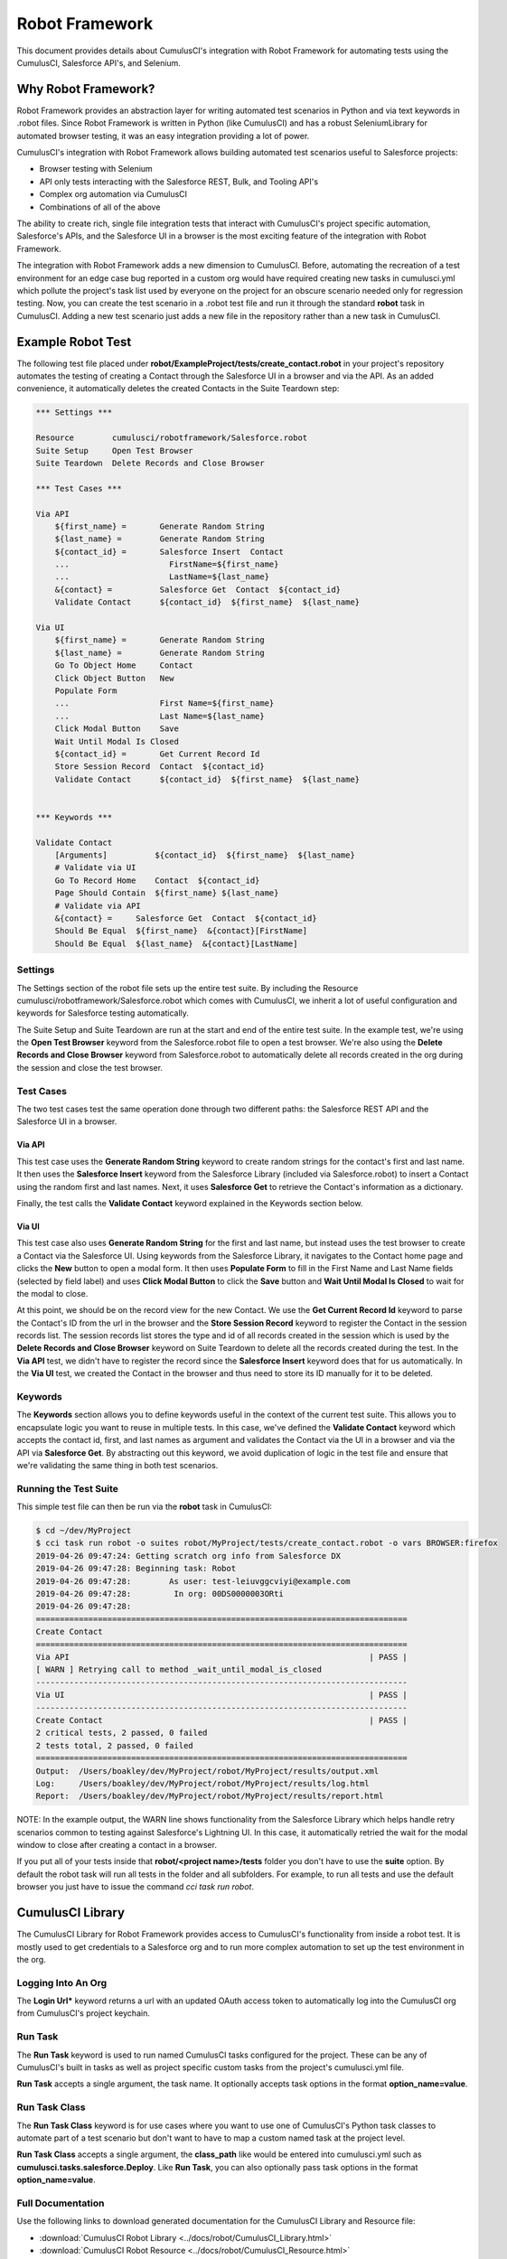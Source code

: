 ===============
Robot Framework
===============

This document provides details about CumulusCI's integration with Robot Framework for automating tests using the CumulusCI, Salesforce API's, and Selenium.

Why Robot Framework?
====================

Robot Framework provides an abstraction layer for writing automated test scenarios in Python and via text keywords in .robot files.  Since Robot Framework is written in Python (like CumulusCI) and has a robust SeleniumLibrary for automated browser testing, it was an easy integration providing a lot of power.

CumulusCI's integration with Robot Framework allows building automated test scenarios useful to Salesforce projects:

* Browser testing with Selenium
* API only tests interacting with the Salesforce REST, Bulk, and Tooling API's
* Complex org automation via CumulusCI
* Combinations of all of the above

The ability to create rich, single file integration tests that interact with CumulusCI's project specific automation, Salesforce's APIs, and the Salesforce UI in a browser is the most exciting feature of the integration with Robot Framework.

The integration with Robot Framework adds a new dimension to CumulusCI.  Before, automating the recreation of a test environment for an edge case bug reported in a custom org would have required creating new tasks in cumulusci.yml which pollute the project's task list used by everyone on the project for an obscure scenario needed only for regression testing.  Now, you can create the test scenario in a .robot test file and run it through the standard **robot** task in CumulusCI.  Adding a new test scenario just adds a new file in the repository rather than a new task in CumulusCI.

Example Robot Test
==================

The following test file placed under **robot/ExampleProject/tests/create_contact.robot** in your project's repository automates the testing of creating a Contact through the Salesforce UI in a browser and via the API.  As an added convenience, it automatically deletes the created Contacts in the Suite Teardown step:

.. code-block:: robotframework

   *** Settings ***

   Resource        cumulusci/robotframework/Salesforce.robot
   Suite Setup     Open Test Browser
   Suite Teardown  Delete Records and Close Browser

   *** Test Cases ***

   Via API
       ${first_name} =       Generate Random String
       ${last_name} =        Generate Random String
       ${contact_id} =       Salesforce Insert  Contact
       ...                     FirstName=${first_name}
       ...                     LastName=${last_name}
       &{contact} =          Salesforce Get  Contact  ${contact_id}
       Validate Contact      ${contact_id}  ${first_name}  ${last_name}

   Via UI
       ${first_name} =       Generate Random String
       ${last_name} =        Generate Random String
       Go To Object Home     Contact
       Click Object Button   New
       Populate Form
       ...                   First Name=${first_name}
       ...                   Last Name=${last_name}
       Click Modal Button    Save
       Wait Until Modal Is Closed
       ${contact_id} =       Get Current Record Id
       Store Session Record  Contact  ${contact_id}
       Validate Contact      ${contact_id}  ${first_name}  ${last_name}


   *** Keywords ***

   Validate Contact
       [Arguments]          ${contact_id}  ${first_name}  ${last_name}
       # Validate via UI
       Go To Record Home    Contact  ${contact_id}
       Page Should Contain  ${first_name} ${last_name}
       # Validate via API
       &{contact} =     Salesforce Get  Contact  ${contact_id}
       Should Be Equal  ${first_name}  &{contact}[FirstName]
       Should Be Equal  ${last_name}  &{contact}[LastName]


Settings
--------

The Settings section of the robot file sets up the entire test suite.  By including the Resource cumulusci/robotframework/Salesforce.robot which comes with CumulusCI, we inherit a lot of useful configuration and keywords for Salesforce testing automatically.

The Suite Setup and Suite Teardown are run at the start and end of the entire test suite.  In the example test, we're using the **Open Test Browser** keyword from the Salesforce.robot file to open a test browser.  We're also using the **Delete Records and Close Browser** keyword from Salesforce.robot to automatically delete all records created in the org during the session and close the test browser.

Test Cases
----------

The two test cases test the same operation done through two different paths: the Salesforce REST API and the Salesforce UI in a browser.

Via API
^^^^^^^

This test case uses the **Generate Random String** keyword to create random strings for the contact's first and last name.  It then uses the **Salesforce Insert** keyword from the Salesforce Library (included via Salesforce.robot) to insert a Contact using the random first and last names.  Next, it uses **Salesforce Get** to retrieve the Contact's information as a dictionary.

Finally, the test calls the **Validate Contact** keyword explained in the Keywords section below.

Via UI
^^^^^^

This test case also uses **Generate Random String** for the first and last name, but instead uses the test browser to create a Contact via the Salesforce UI.  Using keywords from the Salesforce Library, it navigates to the Contact home page and clicks the **New** button to open a modal form.  It then uses **Populate Form** to fill in the First Name and Last Name fields (selected by field label) and uses **Click Modal Button** to click the **Save** button and **Wait Until Modal Is Closed** to wait for the modal to close.

At this point, we should be on the record view for the new Contact.  We use the **Get Current Record Id** keyword to parse the Contact's ID from the url in the browser and the **Store Session Record** keyword to register the Contact in the session records list.  The session records list stores the type and id of all records created in the session which is used by the **Delete Records and Close Browser** keyword on Suite Teardown to delete all the records created during the test.  In the **Via API** test, we didn't have to register the record since the **Salesforce Insert** keyword does that for us automatically.  In the **Via UI** test, we created the Contact in the browser and thus need to store its ID manually for it to be deleted.

Keywords
--------

The **Keywords** section allows you to define keywords useful in the context of the current test suite.  This allows you to encapsulate logic you want to reuse in multiple tests.  In this case, we've defined the **Validate Contact** keyword which accepts the contact id, first, and last names as argument and validates the Contact via the UI in a browser and via the API via **Salesforce Get**.  By abstracting out this keyword, we avoid duplication of logic in the test file and ensure that we're validating the same thing in both test scenarios.

Running the Test Suite
----------------------

This simple test file can then be run via the **robot** task in CumulusCI:

.. code-block:: console

   $ cd ~/dev/MyProject
   $ cci task run robot -o suites robot/MyProject/tests/create_contact.robot -o vars BROWSER:firefox
   2019-04-26 09:47:24: Getting scratch org info from Salesforce DX
   2019-04-26 09:47:28: Beginning task: Robot
   2019-04-26 09:47:28:        As user: test-leiuvggcviyi@example.com
   2019-04-26 09:47:28:         In org: 00DS0000003ORti
   2019-04-26 09:47:28:
   ==============================================================================
   Create Contact
   ==============================================================================
   Via API                                                               | PASS |
   [ WARN ] Retrying call to method _wait_until_modal_is_closed
   ------------------------------------------------------------------------------
   Via UI                                                                | PASS |
   ------------------------------------------------------------------------------
   Create Contact                                                        | PASS |
   2 critical tests, 2 passed, 0 failed
   2 tests total, 2 passed, 0 failed
   ==============================================================================
   Output:  /Users/boakley/dev/MyProject/robot/MyProject/results/output.xml
   Log:     /Users/boakley/dev/MyProject/robot/MyProject/results/log.html
   Report:  /Users/boakley/dev/MyProject/robot/MyProject/results/report.html


NOTE: In the example output, the WARN line shows functionality from the Salesforce Library which helps handle retry scenarios common to testing against Salesforce's Lightning UI.  In this case, it automatically retried the wait for the modal window to close after creating a contact in a browser.

If you put all of your tests inside that **robot/<project name>/tests** folder you don't have to use the **suite** option. By default the robot task will run all tests in the folder and all subfolders. For example, to run all tests and use the default browser you just have to issue the command `cci task run robot`.


CumulusCI Library
=================

The CumulusCI Library for Robot Framework provides access to CumulusCI's functionality from inside a robot test.  It is mostly used to get credentials to a Salesforce org and to run more complex automation to set up the test environment in the org.

Logging Into An Org
-------------------

The **Login Url*** keyword returns a url with an updated OAuth access token to automatically log into the CumulusCI org from CumulusCI's project keychain.

Run Task
--------

The **Run Task** keyword is used to run named CumulusCI tasks configured for the project.  These can be any of CumulusCI's built in tasks as well as project specific custom tasks from the project's cumulusci.yml file.

**Run Task** accepts a single argument, the task name.  It optionally accepts task options in the format **option_name=value**.

Run Task Class
--------------

The **Run Task Class** keyword is for use cases where you want to use one of CumulusCI's Python task classes to automate part of a test scenario but don't want to have to map a custom named task at the project level.

**Run Task Class** accepts a single argument, the **class_path** like would be entered into cumulusci.yml such as **cumulusci.tasks.salesforce.Deploy**.  Like **Run Task**, you can also optionally pass task options in the format **option_name=value**.

Full Documentation
------------------

Use the following links to download generated documentation for the CumulusCI Library and Resource file:

* :download:`CumulusCI Robot Library <../docs/robot/CumulusCI_Library.html>`
* :download:`CumulusCI Robot Resource <../docs/robot/CumulusCI_Resource.html>`

Salesforce Library
==================

The Salesforce Library provides a set of useful keywords for interacting with Salesforce's Lightning UI and Salesforce's APIs to test Salesforce applications.

UI Keywords
-----------

The goal of the UI keywords in the Salesforce Library is to abstract out common interactions with Salesforce from interactions with your application's UI.  The Salesforce Library itself has an extensive suite of robot tests which are regularly run to alert us to any changes in the base Salesforce UI.  By centralizing these interactions and regularly testing them, the Salesforce Library provides a more stable framework on which to build your product tests.

There are too many keywords relating to UI interactions to cover here.  Please reference the full Salesforce Library documentation below.

Waiting for Lightning UI
^^^^^^^^^^^^^^^^^^^^^^^^

A common challenge when writing end-to-end UI tests is the need to wait for asynchronous actions to complete before proceeding to run the next interaction. The Salesforce Library is aware of the Lightning UI and can handle this waiting automatically. After each click, it will wait for any pending requests to the server to complete. (Manually waiting using a "sleep" or waiting for a particular element to appear may still be necessary after other kinds of interactions and when interacting with pages that don't use the Lightning UI.)

API Keywords
------------

In addition to browser interactions, the Salesforce Library also provides the following keywords for interacting with the Salesforce REST API:

* **Salesforce Delete**: Deletes a record using its type and ID
* **Salesforce Get**: Gets a dictionary of a record from its ID
* **Salesforce Insert**: Inserts a record using its type and field values.  Returns the ID.
* **Salesforce Query**: Runs a simple query using the object type and field=value syntax.  Returns a list of matching record dictionaries.
* **Salesforce Update**: Updates a record using its type, ID, and field=value syntax
* **SOQL Query**: Runs a SOQL query and returns a REST API result dictionary

PageObjects Library
===================

The **PageObjects** library provides support for page objects,
Robot Framework-style. Even though robot is a keyword-driven framework,
we've implemented a way to dynamically load in keywords that are
unique to a page or an object on the page.

With this library, you can define classes which represent page
objects. Each class has keywords that are unique to a page or a
component. These classes can be imported on demand only for tests
which use these pages or components.

The ``pageobject`` Decorator
----------------------------

Page objects are normal Python classes which use the :code:`pageobject`
decorator provided by CumulusCI. Unlike traditional Robot Framework
keyword libraries, you may define multiple sets of keywords in a
single file.

For example, the following example shows the definition of a page
object for the listing page of the Contact object. It adds a new
keyword named :code:`Click contact link`:

.. code-block:: python

   from cumulusci.robotframework.pageobjects import pageobject, ListingPage

   @pageobject(page_type="Listing", object_name="Contact")
   class ContactListingPage(ListingPage):

       def click_contact_link(self, name):
           self.selenium.click_link('xpath://a[@title="{}"]'.format(name))
           self.salesforce.wait_until_loading_is_complete()

The :code:`pageobject` decorator takes two arguments: :code:`page_type` and
:code:`object_name`. These two arguments are used to identify the page
object (eg: :code:`Go To Page  Listing  Contact`). The values can be
any arbitrary string, but ordinarily should represent standard page
types ("Listing", "Detail", "Home"), and standard object names.


Importing the library
---------------------

The **PageObjects** library is somewhat unique in that it is not only a
keyword library, but also the mechanism by which you can import files
which contain page object classes. This is done by providing the paths
to one or more Python files which implement page objects. You may also
import **PageObjects** without passing any files to it in order to take
advantage of some general purpose page objects.

For example, consider the case where you've created two files that
each have one or more page object definitions. For example, lets say
in ``robot/MyProject/resources`` you have the files ``PageObjects.py`` and
``MorePageObjects.py``. You can import these page objects into a test
suite like so:

.. code-block:: robotframework

   *** Settings ***
   Library         cumulusci.robotframework.PageObjects
   ...  robot/MyProject/resources/PageObjects.py
   ...  robot/MyProject/resources/MorePageObjects.py


Using Page Objects
------------------

There are two things that must be done in order to use the keywords in
a page object. The first has already been covered, and that is to
import the **PageObjects** library and any custom page object files you
wish to use.

The second thing you must do is either explicitly load the keywords
for a page object, or reference a page object with one of the generic
keywords provided by the **PageObjects** library.

To explicitly load the keywords for a page object you can use the
:code:`load page object` keyword provided by the **PageObjects**
library. Other keywords provided by that library will automatically
import the keywords if they are successful. For example, you can call
:code:`Go To Page` followed by a page object reference, and if that page is
able to be navigated to, its keywords will automatically be loaded.

Page Object Keywords
--------------------

The **PageObjects** library provides the following keywords:

* Current Page Should Be
* Go To Page Object
* Load Page Object
* Log Page Object Keywords

Current Page Should Be
^^^^^^^^^^^^^^^^^^^^^^

Example: :code:`Current Page Should Be  Listing  Contact`

This keyword will attempt to validate that the given page object
represents the current page. Each page object may use its own method
for making the determination, but the built-in page objects all
compare the page location to an expected pattern
(eg: _.../lightning/o/..._). If the assertion passes, the keywords for
that page object will autoamtically be loaded.

This keyword is useful if you get to a page via a button or some other
form of navigation, in that it allows you to both assert that you are
on the page you think you should be on, and load the keywords for that
page, all with a single statement.

Go To Page Object
^^^^^^^^^^^^^^^^^

Example: :code:`Go to page object  Listing  Contact`

This will attempt to go to the listing page for the Contact object,
and then load the keywords for that page.

Log Page Object Keywords
^^^^^^^^^^^^^^^^^^^^^^^^

Example: :code:`Load Page Object Keywords`

This keyword is primarily a debugging tool. When called it will log
each of the keywords for the current page object.

Load Page Object
^^^^^^^^^^^^^^^^

Example: :code:`Load page object  Listing  Contact`

This will load the page object for the given **page_type** and
**object_name_**. It is useful when you want to use the keywords from a
page object without first navigating to that page (i.e. when you are
already on the page and don't want to navigate away).


Generic Page Objects
--------------------

You do not need to create a page object in order to take advantage of
the new page object keywords. If you use one of the page object
keywords for a page that does not have its own page object, the
**PageObjects** library will try to find a generic page.

For example, if you use :code:`Current page should be  Home  Event` and
there is no page object by that name, a generic :code:`Home` page object
will be loaded, and its object name will be set to :code:`Event`.

For example, let's say your project has created a custom object named
**Island**. You don't have a home page, but the object does have a
standard listing page. Without creating any page objects, this test
should work by using generic implementations of the Home and Listing
page objects:

.. code-block:: robotframework

   *** Test Cases ***
   Example test which uses generic page objects
       # Go to the custom object home page, which should
       # redirect to the listing page
       Go To Page  Home  Islands

       # Verify that the redirect happened
       Current Page Should Be  Listing  Islands

Of course, the real power comes when you create your own page object
class which implements keywords which can be used with your custom
objects.


Keyword Documentation
=====================

Use the following links to download generated documentation for both
the CumulusCI and Salesforce keywords

* :download:`CumulusCI Keyword Documentation <../docs/robot/Keywords.html>`

CumulusCI Robot Tasks
=====================

CumulusCI includes two tasks for working with Robot Framework tests and keyword libraries:

* **robot**: Runs robot test suites.  By default, recursively runs all tests located under the folder robot/<project name>/tests/.  Test suites can be overridden via the **suites** keyword and variables inside robot files can be overridden using the **vars** option with the syntax VAR:value (ex: BROWSER:firefox).
* **robot_testdoc**: Generates html documentation of your whole robot test suite and writes to robot/<project name>/doc/<project_name>.html.

Additionally, the RobotLibDoc task class can be wired up to generate library documentation if you choose to create a library of robot keywords for your project using. For example, if you have defined a robot resource file named MyProject.resource and placed it in the **resources** folder, you would add the following added to the cumulusci.yml file:

.. code-block:: yaml

   tasks:
      robot_libdoc:
          description: Generates HTML documentation for the MyProject Robot Framework library
          options:
              path: robot/MyProject/resources/MyProject.robot
              output: robot/MyProject/doc/MyProject_Library.html

NOTE: you can generate documentation for more than one keyword file or library by giving a comma-separated list of files for the **path** option.

Robot Directory Structure
=========================

When you use `cci project init`, it creates a folder named **robot** at the root of your repository. Immediately under that is a folder for your project robot files. If your project depends on keywords from other projects, they would also be in the **robot** folder under their own project name.

.. code-block:: console

   MyProject/
   ├── robot
   │   └── MyProject
   │       ├── doc
   │       ├── resources
   │       ├── results
   │       └── tests

With the project folder inside the **robot** folder are the following additional folders:

* **doc**: the location where generated documentation will be placed.
* **resources**: this folder is where you can put your own keyword files. You can create `robot keyword files <http://robotframework.org/robotframework/latest/RobotFrameworkUserGuide.html#creating-user-keywords>`_ (.resource or .robot) as well as `keyword libraries <http://robotframework.org/robotframework/latest/RobotFrameworkUserGuide.html#creating-test-libraries>`_ (.py). For keyword files we recommend using the **.resource** suffix.
* **results**: this folder isn't created by `cci project init`. Instead, it will automatically be created the first time you run your tests. It will contain all of the generated logs and screenshots.
* **tests**: this is where you should put your test suites. You are free to organize this however you wish, including adding subfolders.


Creating Project Tests
======================

Like in the example above, all project tests live in .robot files stored under the robot/<project name>/tests/ directory in the project.  You can choose how you want to structure the .robot files into directories by just moving the files around.  Directories are treated by robot as a parent test suite so a directory named "standard_objects" would become the "Standard Objects" test suite.

The following document is recommended reading:
https://github.com/robotframework/HowToWriteGoodTestCases/blob/master/HowToWriteGoodTestCases.rst
